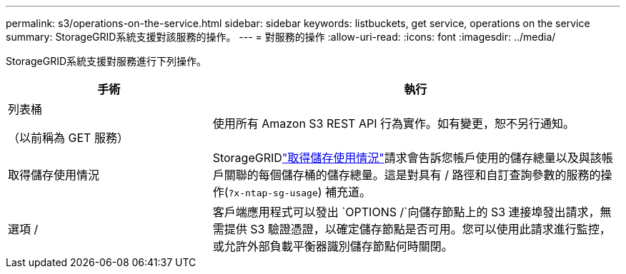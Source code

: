 ---
permalink: s3/operations-on-the-service.html 
sidebar: sidebar 
keywords: listbuckets, get service, operations on the service 
summary: StorageGRID系統支援對該服務的操作。 
---
= 對服務的操作
:allow-uri-read: 
:icons: font
:imagesdir: ../media/


[role="lead"]
StorageGRID系統支援對服務進行下列操作。

[cols="1a,2a"]
|===
| 手術 | 執行 


 a| 
列表桶

（以前稱為 GET 服務）
 a| 
使用所有 Amazon S3 REST API 行為實作。如有變更，恕不另行通知。



 a| 
取得儲存使用情況
 a| 
StorageGRIDlink:get-storage-usage-request.html["取得儲存使用情況"]請求會告訴您帳戶使用的儲存總量以及與該帳戶關聯的每個儲存桶的儲存總量。這是對具有 / 路徑和自訂查詢參數​​的服務的操作(`?x-ntap-sg-usage`) 補充道。



 a| 
選項 /
 a| 
客戶端應用程式可以發出 `OPTIONS /`向儲存節點上的 S3 連接埠發出請求，無需提供 S3 驗證憑證，以確定儲存節點是否可用。您可以使用此請求進行監控，或允許外部負載平衡器識別儲存節點何時關閉。

|===
